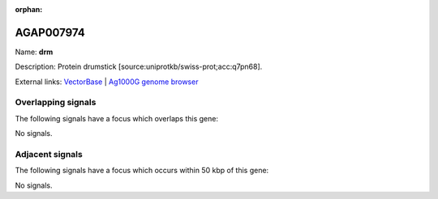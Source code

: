 :orphan:

AGAP007974
=============



Name: **drm**

Description: Protein drumstick [source:uniprotkb/swiss-prot;acc:q7pn68].

External links:
`VectorBase <https://www.vectorbase.org/Anopheles_gambiae/Gene/Summary?g=AGAP007974>`_ |
`Ag1000G genome browser <https://www.malariagen.net/apps/ag1000g/phase1-AR3/index.html?genome_region=3R:3593158-3604623#genomebrowser>`_

Overlapping signals
-------------------

The following signals have a focus which overlaps this gene:



No signals.



Adjacent signals
----------------

The following signals have a focus which occurs within 50 kbp of this gene:



No signals.


